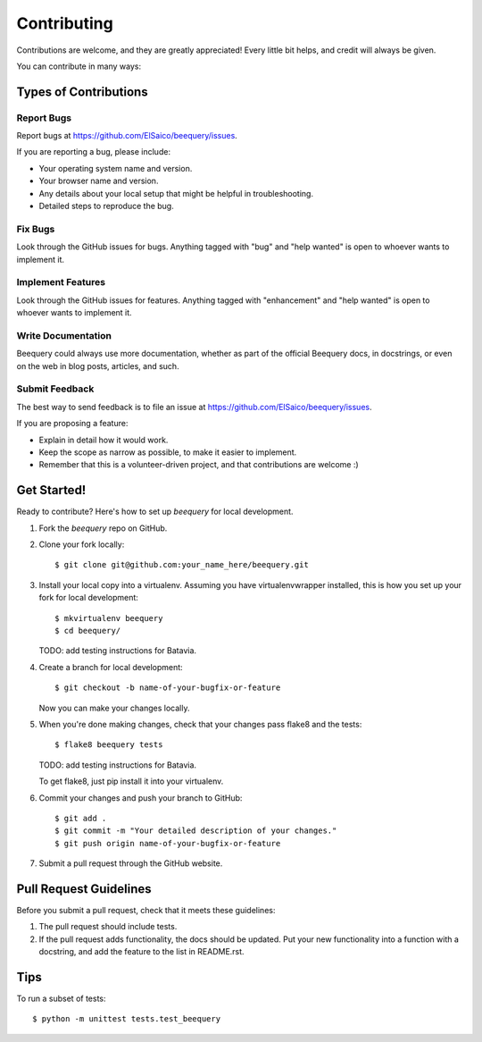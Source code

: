 .. highlight:: shell

============
Contributing
============

Contributions are welcome, and they are greatly appreciated! Every
little bit helps, and credit will always be given.

You can contribute in many ways:

Types of Contributions
----------------------

Report Bugs
~~~~~~~~~~~

Report bugs at https://github.com/ElSaico/beequery/issues.

If you are reporting a bug, please include:

* Your operating system name and version.
* Your browser name and version.
* Any details about your local setup that might be helpful in troubleshooting.
* Detailed steps to reproduce the bug.

Fix Bugs
~~~~~~~~

Look through the GitHub issues for bugs. Anything tagged with "bug"
and "help wanted" is open to whoever wants to implement it.

Implement Features
~~~~~~~~~~~~~~~~~~

Look through the GitHub issues for features. Anything tagged with "enhancement"
and "help wanted" is open to whoever wants to implement it.

Write Documentation
~~~~~~~~~~~~~~~~~~~

Beequery could always use more documentation, whether as part of the
official Beequery docs, in docstrings, or even on the web in blog posts,
articles, and such.

Submit Feedback
~~~~~~~~~~~~~~~

The best way to send feedback is to file an issue at https://github.com/ElSaico/beequery/issues.

If you are proposing a feature:

* Explain in detail how it would work.
* Keep the scope as narrow as possible, to make it easier to implement.
* Remember that this is a volunteer-driven project, and that contributions
  are welcome :)

Get Started!
------------

Ready to contribute? Here's how to set up `beequery` for local development.

1. Fork the `beequery` repo on GitHub.
2. Clone your fork locally::

    $ git clone git@github.com:your_name_here/beequery.git

3. Install your local copy into a virtualenv. Assuming you have virtualenvwrapper installed, this is how you set up your fork for local development::

    $ mkvirtualenv beequery
    $ cd beequery/

   TODO: add testing instructions for Batavia.

4. Create a branch for local development::

    $ git checkout -b name-of-your-bugfix-or-feature

   Now you can make your changes locally.

5. When you're done making changes, check that your changes pass flake8 and the tests::

    $ flake8 beequery tests

   TODO: add testing instructions for Batavia.

   To get flake8, just pip install it into your virtualenv.

6. Commit your changes and push your branch to GitHub::

    $ git add .
    $ git commit -m "Your detailed description of your changes."
    $ git push origin name-of-your-bugfix-or-feature

7. Submit a pull request through the GitHub website.

Pull Request Guidelines
-----------------------

Before you submit a pull request, check that it meets these guidelines:

1. The pull request should include tests.
2. If the pull request adds functionality, the docs should be updated. Put
   your new functionality into a function with a docstring, and add the
   feature to the list in README.rst.

Tips
----

To run a subset of tests::


    $ python -m unittest tests.test_beequery
